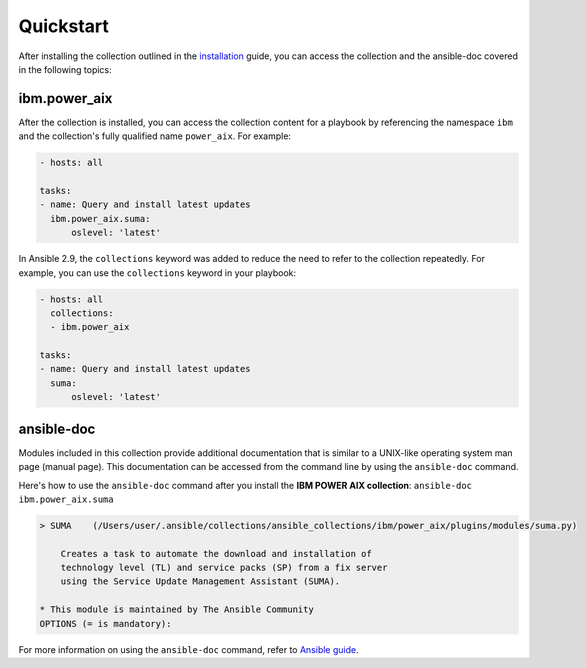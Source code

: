 .. ...........................................................................
.. © Copyright IBM Corporation 2020                                          .
.. ...........................................................................

Quickstart
==========

After installing the collection outlined in the  `installation`_ guide, you
can access the collection and the ansible-doc covered in the following topics:

.. _installation:
   installation.rst

ibm.power_aix
------------

After the collection is installed, you can access the collection content for a
playbook by referencing the namespace ``ibm`` and the collection's fully
qualified name ``power_aix``. For example:

.. code-block:: yaml

    - hosts: all

    tasks:
    - name: Query and install latest updates
      ibm.power_aix.suma:
          oslevel: 'latest'


In Ansible 2.9, the ``collections`` keyword was added to reduce the need
to refer to the collection repeatedly. For example, you can use the
``collections`` keyword in your playbook:

.. code-block:: yaml

    - hosts: all
      collections:
      - ibm.power_aix

    tasks:
    - name: Query and install latest updates
      suma:
          oslevel: 'latest'

ansible-doc
-----------

Modules included in this collection provide additional documentation that is
similar to a UNIX-like operating system man page (manual page). This
documentation can be accessed from the command line by using the
``ansible-doc`` command.

Here's how to use the ``ansible-doc`` command after you install the
**IBM POWER AIX collection**: ``ansible-doc ibm.power_aix.suma``

.. code-block:: sh

    > SUMA    (/Users/user/.ansible/collections/ansible_collections/ibm/power_aix/plugins/modules/suma.py)

        Creates a task to automate the download and installation of
        technology level (TL) and service packs (SP) from a fix server
        using the Service Update Management Assistant (SUMA).

    * This module is maintained by The Ansible Community
    OPTIONS (= is mandatory):


For more information on using the ``ansible-doc`` command, refer
to `Ansible guide`_.

.. _Ansible guide:
   https://docs.ansible.com/ansible/latest/cli/ansible-doc.html#ansible-doc




